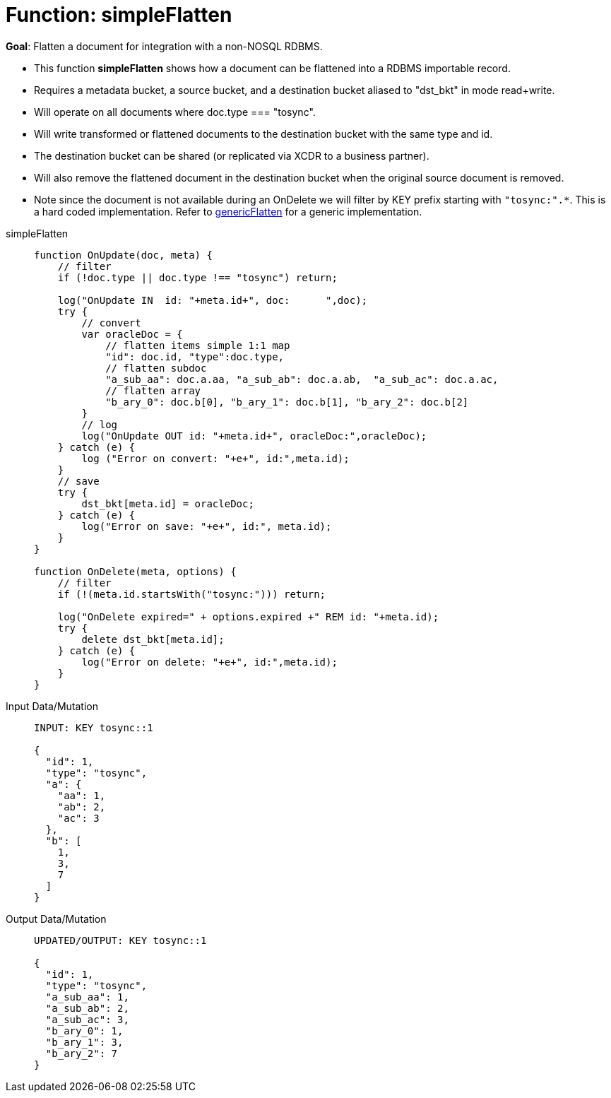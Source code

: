 = Function: simpleFlatten
:description: pass:q[Flatten a document for integration with a non-NOSQL RDBMS.]
:page-edition: Enterprise Edition
:tabs:

*Goal*: {description}

* This function *simpleFlatten* shows how a document can be flattened into a RDBMS importable record.
* Requires a metadata bucket, a source bucket, and a destination bucket aliased to "dst_bkt" in mode read+write.
* Will operate on all documents where doc.type === "tosync".
* Will write transformed or flattened documents to the destination bucket with the same type and id.
* The destination bucket can be shared (or replicated via XCDR to a business partner).
* Will also remove the flattened document in the destination bucket when the original source document is removed.
* Note since the document is not available during an OnDelete we will filter by KEY prefix starting with `"tosync:".*`. This is a hard coded implementation. Refer to xref:eventing-handler-genericFlatten.adoc[genericFlatten] for a generic implementation.

[{tabs}] 
====
simpleFlatten::
+
--
[source,javascript]
----
function OnUpdate(doc, meta) {
    // filter
    if (!doc.type || doc.type !== "tosync") return;
   
    log("OnUpdate IN  id: "+meta.id+", doc:      ",doc);
    try {
        // convert
        var oracleDoc = {
            // flatten items simple 1:1 map
            "id": doc.id, "type":doc.type,    
            // flatten subdoc
            "a_sub_aa": doc.a.aa, "a_sub_ab": doc.a.ab,  "a_sub_ac": doc.a.ac,
            // flatten array
            "b_ary_0": doc.b[0], "b_ary_1": doc.b[1], "b_ary_2": doc.b[2]      
        }
        // log
        log("OnUpdate OUT id: "+meta.id+", oracleDoc:",oracleDoc);
    } catch (e) {
        log ("Error on convert: "+e+", id:",meta.id);
    }
    // save
    try {
        dst_bkt[meta.id] = oracleDoc;
    } catch (e) {
        log("Error on save: "+e+", id:", meta.id);
    }
}

function OnDelete(meta, options) {
    // filter
    if (!(meta.id.startsWith("tosync:"))) return;
   
    log("OnDelete expired=" + options.expired +" REM id: "+meta.id);
    try {
        delete dst_bkt[meta.id];
    } catch (e) {
        log("Error on delete: "+e+", id:",meta.id);
    }
}
----
--

Input Data/Mutation::
+
--
[source,json]
----
INPUT: KEY tosync::1

{
  "id": 1,
  "type": "tosync",
  "a": {
    "aa": 1,
    "ab": 2,
    "ac": 3
  },
  "b": [
    1,
    3,
    7
  ]
}
----
--

Output Data/Mutation::
+ 
-- 
[source,json]
----
UPDATED/OUTPUT: KEY tosync::1

{
  "id": 1,
  "type": "tosync",
  "a_sub_aa": 1,
  "a_sub_ab": 2,
  "a_sub_ac": 3,
  "b_ary_0": 1,
  "b_ary_1": 3,
  "b_ary_2": 7
}
----
--
====
